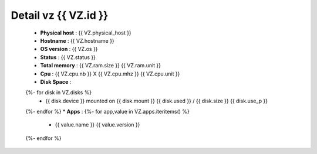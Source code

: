 .. _{{ VZ.id }}:

Detail vz {{ VZ.id }}
===============================

  * **Physical host** : {{ VZ.physical_host }}
  * **Hostname** : {{ VZ.hostname }}
  * **OS version** : {{ VZ.os }}
  * **Status** : {{ VZ.status }}
  * **Total memory** : {{ VZ.ram.size }} {{ VZ.ram.unit }}
  * **Cpu** : {{ VZ.cpu.nb }} X {{ VZ.cpu.mhz }} {{ VZ.cpu.unit }}
  * **Disk Space** :
  {%- for disk in VZ.disks %}
      * {{ disk.device }} mounted on {{ disk.mount }} {{ disk.used }} / {{ disk.size }} {{ disk.use_p }}
  {%- endfor %}
  * **Apps** :
  {%- for app,value in VZ.apps.iteritems() %}
      * {{ value.name }} {{ value.version }}
  {%- endfor %}
